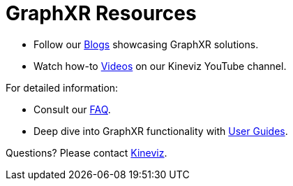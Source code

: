 = GraphXR Resources

* Follow our https://medium.com/kineviz[Blogs] showcasing GraphXR solutions. 

* Watch how-to https://www.youtube.com/@Kineviz[Videos] on our Kineviz YouTube channel.

For detailed information:

* Consult our xref:./faq.adoc[FAQ].
* Deep dive into GraphXR functionality with xref:g-user:intro-overview.adoc[User Guides].

Questions? Please contact https://www.kineviz.com[Kineviz].